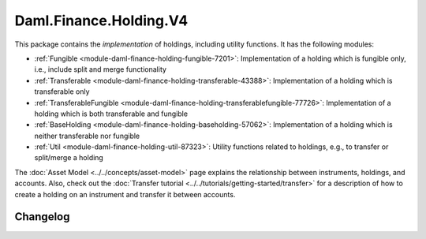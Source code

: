 .. Copyright (c) 2023 Digital Asset (Switzerland) GmbH and/or its affiliates. All rights reserved.
.. SPDX-License-Identifier: Apache-2.0

Daml.Finance.Holding.V4
#######################

This package contains the *implementation* of holdings, including utility functions. It has the
following modules:

- :ref:`Fungible <module-daml-finance-holding-fungible-7201>`: Implementation of a holding which is
  fungible only, i.e., include split and merge functionality
- :ref:`Transferable <module-daml-finance-holding-transferable-43388>`: Implementation of a holding
  which is transferable only
- :ref:`TransferableFungible <module-daml-finance-holding-transferablefungible-77726>`:
  Implementation of a holding which is both transferable and fungible
- :ref:`BaseHolding <module-daml-finance-holding-baseholding-57062>`: Implementation of
  a holding which is neither transferable nor fungible
- :ref:`Util <module-daml-finance-holding-util-87323>`: Utility functions related to holdings, e.g.,
  to transfer or split/merge a holding

The :doc:`Asset Model <../../concepts/asset-model>` page explains the relationship between
instruments, holdings, and accounts. Also, check out the
:doc:`Transfer tutorial <../../tutorials/getting-started/transfer>` for a description of how to
create a holding on an instrument and transfer it between accounts.

Changelog
*********
